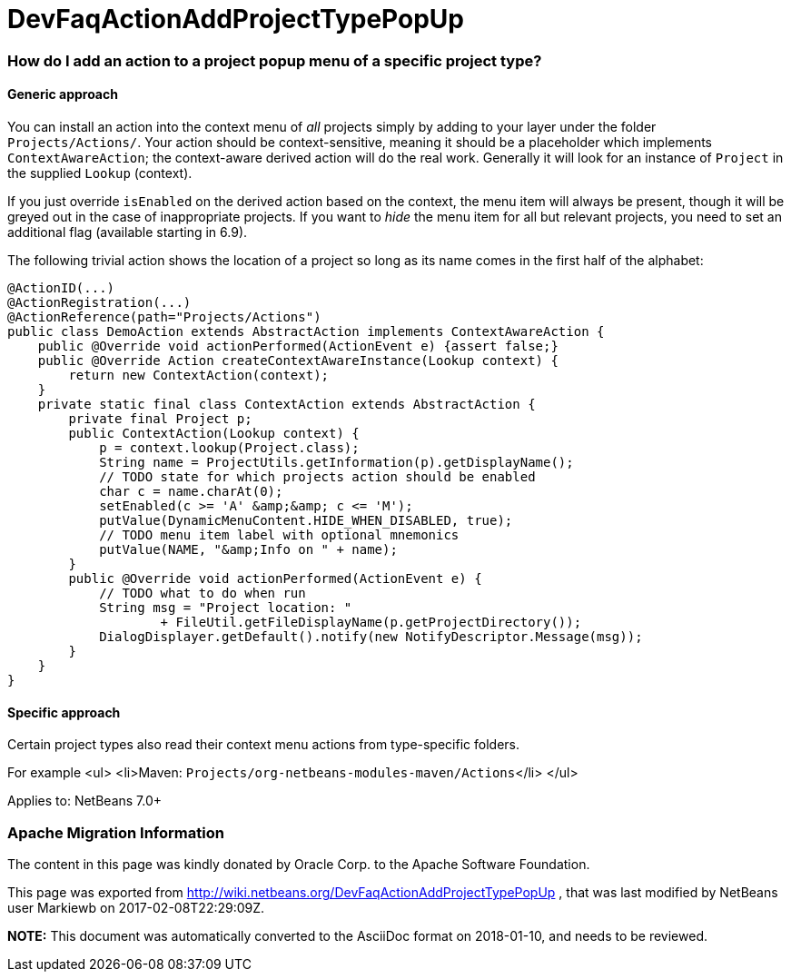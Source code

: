 // 
//     Licensed to the Apache Software Foundation (ASF) under one
//     or more contributor license agreements.  See the NOTICE file
//     distributed with this work for additional information
//     regarding copyright ownership.  The ASF licenses this file
//     to you under the Apache License, Version 2.0 (the
//     "License"); you may not use this file except in compliance
//     with the License.  You may obtain a copy of the License at
// 
//       http://www.apache.org/licenses/LICENSE-2.0
// 
//     Unless required by applicable law or agreed to in writing,
//     software distributed under the License is distributed on an
//     "AS IS" BASIS, WITHOUT WARRANTIES OR CONDITIONS OF ANY
//     KIND, either express or implied.  See the License for the
//     specific language governing permissions and limitations
//     under the License.
//

= DevFaqActionAddProjectTypePopUp
:jbake-type: wiki
:jbake-tags: wiki, devfaq, needsreview
:jbake-status: published

=== How do I add an action to a project popup menu of a specific project type?

==== Generic approach

You can install an action into the context menu of _all_ projects simply by adding to your layer under the folder `Projects/Actions/`. Your action should be context-sensitive, meaning it should be a placeholder which implements `ContextAwareAction`; the context-aware derived action will do the real work. Generally it will look for an instance of `Project` in the supplied `Lookup` (context).

If you just override `isEnabled` on the derived action based on the context, the menu item will always be present, though it will be greyed out in the case of inappropriate projects. If you want to _hide_ the menu item for all but relevant projects, you need to set an additional flag (available starting in 6.9).

The following trivial action shows the location of a project so long as its name comes in the first half of the alphabet:

[source,java]
----

@ActionID(...)
@ActionRegistration(...)
@ActionReference(path="Projects/Actions")
public class DemoAction extends AbstractAction implements ContextAwareAction {
    public @Override void actionPerformed(ActionEvent e) {assert false;}
    public @Override Action createContextAwareInstance(Lookup context) {
        return new ContextAction(context);
    }
    private static final class ContextAction extends AbstractAction {
        private final Project p;
        public ContextAction(Lookup context) {
            p = context.lookup(Project.class);
            String name = ProjectUtils.getInformation(p).getDisplayName();
            // TODO state for which projects action should be enabled
            char c = name.charAt(0);
            setEnabled(c >= 'A' &amp;&amp; c <= 'M');
            putValue(DynamicMenuContent.HIDE_WHEN_DISABLED, true);
            // TODO menu item label with optional mnemonics
            putValue(NAME, "&amp;Info on " + name);
        }
        public @Override void actionPerformed(ActionEvent e) {
            // TODO what to do when run
            String msg = "Project location: "
                    + FileUtil.getFileDisplayName(p.getProjectDirectory());
            DialogDisplayer.getDefault().notify(new NotifyDescriptor.Message(msg));
        }
    }
}

----

==== Specific approach

Certain project types also read their context menu actions from type-specific folders.

For example 
<ul>
<li>Maven: `Projects/org-netbeans-modules-maven/Actions`</li>
</ul>

Applies to: NetBeans 7.0+

=== Apache Migration Information

The content in this page was kindly donated by Oracle Corp. to the
Apache Software Foundation.

This page was exported from link:http://wiki.netbeans.org/DevFaqActionAddProjectTypePopUp[http://wiki.netbeans.org/DevFaqActionAddProjectTypePopUp] , 
that was last modified by NetBeans user Markiewb 
on 2017-02-08T22:29:09Z.


*NOTE:* This document was automatically converted to the AsciiDoc format on 2018-01-10, and needs to be reviewed.
